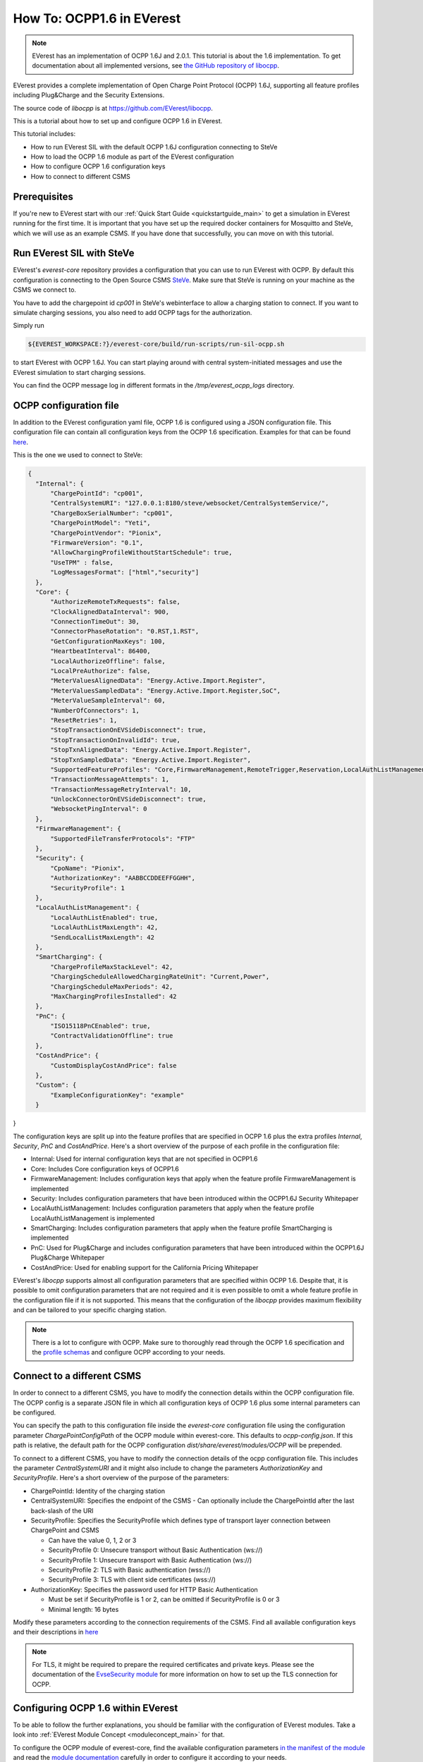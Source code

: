**************************
How To: OCPP1.6 in EVerest
**************************

.. note::

  EVerest has an implementation of OCPP 1.6J and 2.0.1. This tutorial is about
  the 1.6 implementation. To get documentation about all implemented versions,
  see `the GitHub repository of libocpp <https://github.com/EVerest/libocpp>`_.

EVerest provides a complete implementation of Open Charge Point Protocol
(OCPP) 1.6J, supporting all feature profiles including Plug&Charge and the
Security Extensions.

The source code of `libocpp` is at `https://github.com/EVerest/libocpp <https://github.com/EVerest/libocpp>`_.

This is a tutorial about how to set up and configure OCPP 1.6 in EVerest.

This tutorial includes:

- How to run EVerest SIL with the default OCPP 1.6J configuration connecting to
  SteVe
- How to load the OCPP 1.6 module as part of the EVerest configuration 
- How to configure OCPP 1.6 configuration keys
- How to connect to different CSMS

.. _prerequisites:

Prerequisites
=============

If you're new to EVerest start with our
:ref:`Quick Start Guide <quickstartguide_main>`
to get a simulation in EVerest running for the first time.
It is important that you have set up the required docker containers for
Mosquitto and SteVe, which we will use as an example CSMS.
If you have done that successfully, you can move on with this tutorial.

.. _run_with_steve:

Run EVerest SIL with SteVe
==========================

EVerest's `everest-core` repository provides a configuration that you can use to run EVerest with OCPP.
By default this configuration is connecting to the Open Source CSMS
`SteVe <https://github.com/steve-community/steve>`_.
Make sure that SteVe is running on your machine as the CSMS we connect to.

You have to add the chargepoint id *cp001* in SteVe's webinterface to allow a
charging station to connect.
If you want to simulate charging sessions, you also need to add OCPP tags for
the authorization.

Simply run

.. code-block:: bash

    ${EVEREST_WORKSPACE:?}/everest-core/build/run-scripts/run-sil-ocpp.sh

to start EVerest with OCPP 1.6J. You can start playing around with central
system-initiated messages and use the EVerest simulation to start charging
sessions.

You can find the OCPP message log in different formats in the
`/tmp/everest_ocpp_logs` directory.

.. _configure_ocpp:

OCPP configuration file
=======================

In addition to the EVerest configuration yaml file, OCPP 1.6 is configured
using a JSON configuration file.
This configuration file can contain all configuration keys from the OCPP 1.6
specification.
Examples for that can be found `here <https://github.com/EVerest/libocpp/tree/main/config/v16>`_.

This is the one we used to connect to SteVe:

.. code-block:: json

  {
    "Internal": {
        "ChargePointId": "cp001",
        "CentralSystemURI": "127.0.0.1:8180/steve/websocket/CentralSystemService/",
        "ChargeBoxSerialNumber": "cp001",
        "ChargePointModel": "Yeti",
        "ChargePointVendor": "Pionix",
        "FirmwareVersion": "0.1",
        "AllowChargingProfileWithoutStartSchedule": true,
        "UseTPM" : false,
        "LogMessagesFormat": ["html","security"]
    },
    "Core": {
        "AuthorizeRemoteTxRequests": false,
        "ClockAlignedDataInterval": 900,
        "ConnectionTimeOut": 30,
        "ConnectorPhaseRotation": "0.RST,1.RST",
        "GetConfigurationMaxKeys": 100,
        "HeartbeatInterval": 86400,
        "LocalAuthorizeOffline": false,
        "LocalPreAuthorize": false,
        "MeterValuesAlignedData": "Energy.Active.Import.Register",
        "MeterValuesSampledData": "Energy.Active.Import.Register,SoC",
        "MeterValueSampleInterval": 60,
        "NumberOfConnectors": 1,
        "ResetRetries": 1,
        "StopTransactionOnEVSideDisconnect": true,
        "StopTransactionOnInvalidId": true,
        "StopTxnAlignedData": "Energy.Active.Import.Register",
        "StopTxnSampledData": "Energy.Active.Import.Register",
        "SupportedFeatureProfiles": "Core,FirmwareManagement,RemoteTrigger,Reservation,LocalAuthListManagement,SmartCharging",
        "TransactionMessageAttempts": 1,
        "TransactionMessageRetryInterval": 10,
        "UnlockConnectorOnEVSideDisconnect": true,
        "WebsocketPingInterval": 0
    },
    "FirmwareManagement": {
        "SupportedFileTransferProtocols": "FTP"
    },
    "Security": {
        "CpoName": "Pionix",
        "AuthorizationKey": "AABBCCDDEEFFGGHH",
        "SecurityProfile": 1
    },
    "LocalAuthListManagement": {
        "LocalAuthListEnabled": true,
        "LocalAuthListMaxLength": 42,
        "SendLocalListMaxLength": 42
    },
    "SmartCharging": {
        "ChargeProfileMaxStackLevel": 42,
        "ChargingScheduleAllowedChargingRateUnit": "Current,Power",
        "ChargingScheduleMaxPeriods": 42,
        "MaxChargingProfilesInstalled": 42
    },
    "PnC": {
        "ISO15118PnCEnabled": true,
        "ContractValidationOffline": true
    },
    "CostAndPrice": {
        "CustomDisplayCostAndPrice": false
    },
    "Custom": {
        "ExampleConfigurationKey": "example"
    }
}

The configuration keys are split up into the feature profiles that are
specified in OCPP 1.6 plus the extra profiles *Internal*, *Security*, *PnC* and
*CostAndPrice*.
Here's a short overview of the purpose of each profile in the configuration file:

- Internal: Used for internal configuration keys that are not specified in
  OCPP1.6
- Core: Includes Core configuration keys of OCPP1.6
- FirmwareManagement: Includes configuration keys that apply when the feature
  profile FirmwareManagement is implemented
- Security: Includes configuration parameters that have been introduced within
  the OCPP1.6J Security Whitepaper
- LocalAuthListManagement: Includes configuration parameters that apply when
  the feature profile LocalAuthListManagement is implemented
- SmartCharging: Includes configuration parameters that apply when the feature
  profile SmartCharging is implemented
- PnC: Used for Plug&Charge and includes configuration parameters that have
  been introduced within the OCPP1.6J Plug&Charge Whitepaper
- CostAndPrice: Used for enabling support for the California Pricing Whitepaper

EVerest's `libocpp` supports almost all configuration parameters that are specified
within OCPP 1.6. Despite that, it is possible to omit configuration parameters
that are not required and it is even possible to omit a whole feature profile
in the configuration file if it is not supported. This means that the
configuration of the `libocpp` provides maximum flexibility and can be
tailored to your specific charging station.

.. note::

  There is a lot to configure with OCPP. Make sure to thoroughly read through
  the OCPP 1.6 specification and the
  `profile schemas <https://github.com/EVerest/libocpp/tree/main/config/v16/profile_schemas>`_ 
  and configure OCPP according to your needs.

.. _different_csms:

Connect to a different CSMS
===========================

In order to connect to a different CSMS, you have to modify the connection
details within the OCPP configuration file. The OCPP config is a separate
JSON file in which all configuration keys of OCPP 1.6 plus some internal parameters
can be configured.

You can specify the path to this configuration file inside the `everest-core`
configuration file using the configuration parameter `ChargePointConfigPath`
of the OCPP module within everest-core. This defaults to *ocpp-config.json*.
If this path is relative, the default path for the OCPP configuration
*dist/share/everest/modules/OCPP* will be prepended.

To connect to a different CSMS, you have to modify the connection details of
the ocpp configuration file. This includes the parameter *CentralSystemURI*
and it might also include to change the parameters *AuthorizationKey* and
*SecurityProfile*. Here's a short overview of the purpose of the parameters:

- ChargePointId: Identity of the charging station
- CentralSystemURI: Specifies the endpoint of the CSMS
  - Can optionally include the ChargePointId after the last back-slash of the URI

- SecurityProfile: Specifies the SecurityProfile which defines type of
  transport layer connection between ChargePoint and CSMS

  - Can have the value 0, 1, 2 or 3
  - SecurityProfile 0: Unsecure transport without Basic Authentication (ws://)
  - SecurityProfile 1: Unsecure transport with Basic Authentication (ws://)
  - SecurityProfile 2: TLS with Basic authentication (wss://)
  - SecurityProfile 3: TLS with client side certificates (wss://)

- AuthorizationKey: Specifies the password used for HTTP Basic Authentication

  - Must be set if SecurityProfile is 1 or 2, can be omitted if
    SecurityProfile is 0 or 3
  - Minimal length: 16 bytes

Modify these parameters according to the connection requirements of the CSMS. Find all available configuration keys
and their descriptions in `here <https://github.com/EVerest/libocpp/tree/main/config/v16/profile_schemas>`_

.. note::

  For TLS, it might be required to prepare the required certificates and
  private keys. Please see the documentation of the
  `EvseSecurity module <https://everest.github.io/nightly/_included/modules_doc/EvseSecurity.html#everest-modules-handwritten-evsesecurity>`_
  for more information on how to set up the TLS connection for OCPP.

.. _configure_ocpp_everest:

Configuring OCPP 1.6 within EVerest
===================================

To be able to follow the further explanations, you should be familiar with the configuration of EVerest modules.
Take a look into :ref:`EVerest Module Concept <moduleconcept_main>` for that.

To configure the OCPP module of everest-core, find the available configuration parameters
`in the manifest of the module <https://github.com/EVerest/everest-core/blob/main/modules/OCPP/manifest.yaml>`_
and read the
`module documentation <https://everest.github.io/nightly/_generated/modules/OCPP.html>`_
carefully in order to configure it according to your needs.

In order to enable OCPP 1.6 in EVerest, you need to load the module in the
EVerest configuration file and set up the module connections.
The interfaces provided and required by the OCPP module and its purposes are
described in the
`module documentation <https://everest.github.io/nightly/_generated/modules/OCPP.html>`_.

The EVerest configuration file
`config-sil-ocpp.yaml <https://github.com/EVerest/everest-core/blob/main/config/config-sil-ocpp.yaml>`_
which was used previously serves as a good example for how the connections of
the module could be set up.

Here is a quick list of things you should remember when adding OCPP to your
EVerest configuration file:

1. Load the OCPP module by including it in the the configuration file.

2. Make sure to add and connect the module requirements:
  - evse_manager (interface: energy_manager, 1 to 128 connections):
    OCPP requires this connection in order to integrate with the charge control
    logic of EVerest.
    One connection represents one EVSE.
    In order to manage multiple EVSEs via one OCPP connection, multiple
    connections need to be configured in the EVerest config file.
    Module implementation typically used to fullfill this requirement:
    EvseManager, implementation_id: evse
  - evse_energy_sink (interface: external_energy_limits, 0 to 128):
    OCPP optionally requires this connection to communicate smart charging
    limits received from the CSMS within EVerest.
    Typically EnergyNode modules are used to fullfill this requirement.
    Configure one EnergyNode module per EVSE and one extra for *evse id* zero.
    The EnergyNode for *evse id* zero represents the energy sink for the
    complete charging station.
    Module typically used to fullfill this requirement:
    EnergyNode, implementation_id: external_limits
  - auth (interface: auth, 1): This connection is used to set the standardized
    **ConnectionTimeout** configuration key if configured and/or changed by the
    CSMS.
    Module typically used to fullfill this requirement:
    Auth, implementation_id: main
  - reservation (interface: reservation, 1):
    This connection is used to apply reservation requests from the CSMS.
    Module typically used to fullfill this requirement:
    Auth, implementation_id: reservation
  - system (interface: system, 1):
    This connection is used to execute and control system-wide operations that
    can be triggered by the CSMS, like log uploads, firmware updates, and
    resets.
    The System module (implementation_id: main) can be used to fullfill this
    requirement. Note that this module is not meant to be used in production
    systems!
    Since the implementations of the system interface highly depend on the
    target platform, usually a custom implementation for the target is
    implemented.
  - security (interface: evse_security, 1):
    This connection is used to execute security-related operations and to
    manage certificates and private keys.
    Module typically used to fullfill this requirement:
    EvseSecurity, implementation_id: main
  - data_transfer (interface: ocpp_data_transfer, 0 to 1):
    This connection is used to handle **DataTransfer.req** messages from the
    CSMS.
    A module implementing this interface can contain custom logic to handle the
    requests from the CSMS.
    A custom implementation for this interface is required to add custom
    handling.
  - display_message (interface: display_message, 0 to 1):
    This connection is used to allow the CSMS to display pricing or other
    information on the display of the charging station.
    In order to fulfill the requirements of the California Pricing whitepaper,
    it is required to connect a module implementing this interface.
    EVerest currently does not provide a display module that implements this
    interface.

3. Make sure to configure the OCPP module as part of the token_provider
  (implementation_id: auth_provider) and token_validator
  (implementation_id: auth_validator) connections of the Auth module (if you
  use it). Please see the documentation of the auth module for more information.

4. In case you want to use the Plug&Charge feature, you must also add the
  EvseManager (implementation_id: token_provider) module to the connections of
  the Auth module.

You can also use the existing config examples as a guide.
